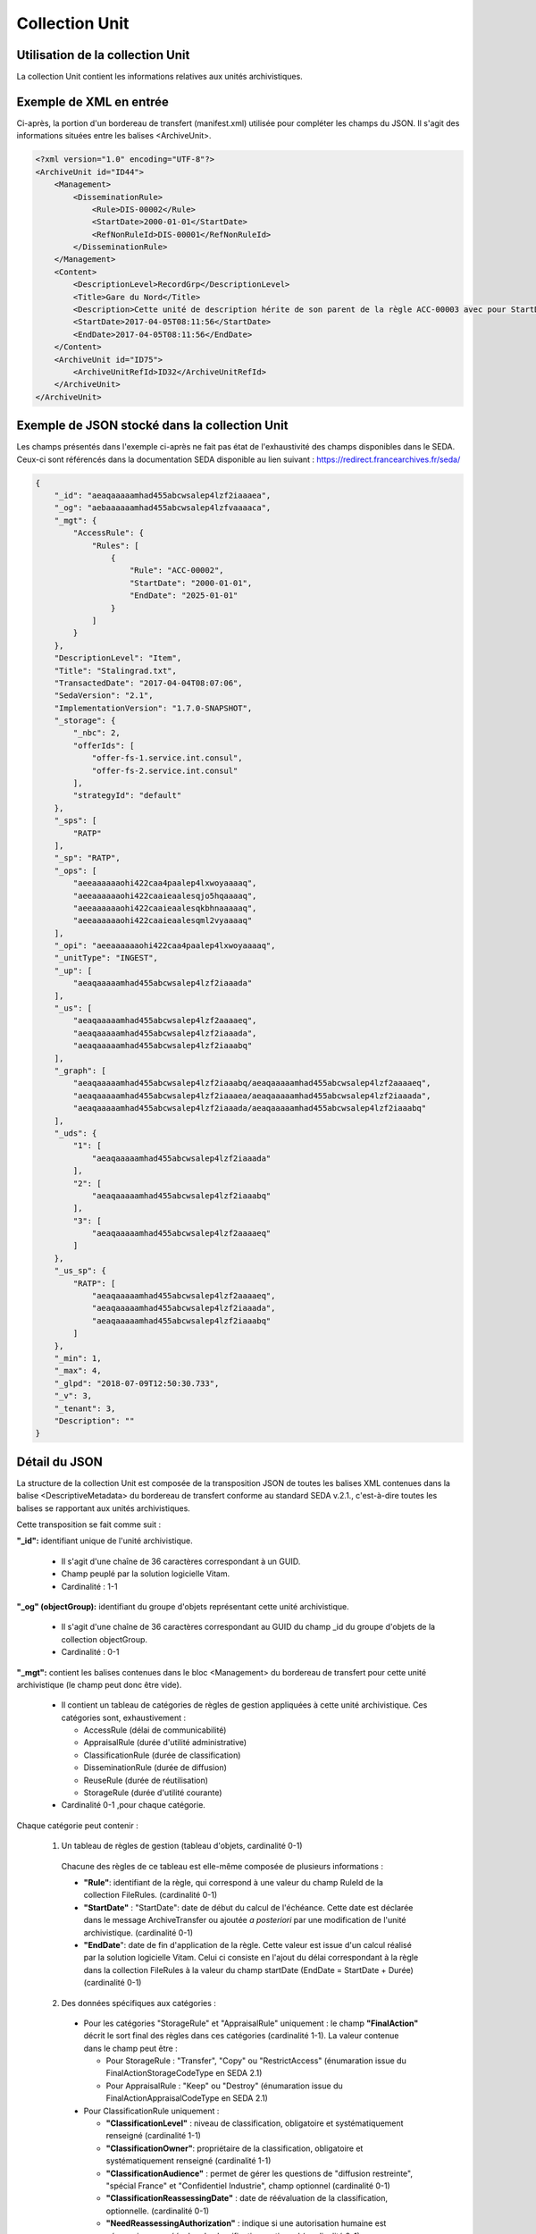 Collection Unit
###############

Utilisation de la collection Unit
=================================

La collection Unit contient les informations relatives aux unités archivistiques.

Exemple de XML en entrée
========================

Ci-après, la portion d'un bordereau de transfert (manifest.xml) utilisée pour compléter les champs du JSON. Il s'agit des informations situées entre les balises <ArchiveUnit>.

.. code-block:: xml

  <?xml version="1.0" encoding="UTF-8"?>
  <ArchiveUnit id="ID44">
      <Management>
          <DisseminationRule>
              <Rule>DIS-00002</Rule>
              <StartDate>2000-01-01</StartDate>
              <RefNonRuleId>DIS-00001</RefNonRuleId>
          </DisseminationRule>
      </Management>
      <Content>
          <DescriptionLevel>RecordGrp</DescriptionLevel>
          <Title>Gare du Nord</Title>
          <Description>Cette unité de description hérite de son parent de la règle ACC-00003 avec pour StartDate 01/01/2000, bloque l'héritage de la règle DIS-00001 mais déclare la règle DIS-00002 avec pour StartDate 01/01/2000</Description>
          <StartDate>2017-04-05T08:11:56</StartDate>
          <EndDate>2017-04-05T08:11:56</EndDate>
      </Content>
      <ArchiveUnit id="ID75">
          <ArchiveUnitRefId>ID32</ArchiveUnitRefId>
      </ArchiveUnit>
  </ArchiveUnit>

Exemple de JSON stocké dans la collection Unit
==============================================

Les champs présentés dans l'exemple ci-après ne fait pas état de l'exhaustivité des champs disponibles dans le SEDA. Ceux-ci sont référencés dans la documentation SEDA disponible au lien suivant : https://redirect.francearchives.fr/seda/


.. code-block:: json

  {
      "_id": "aeaqaaaaamhad455abcwsalep4lzf2iaaaea",
      "_og": "aebaaaaaamhad455abcwsalep4lzfvaaaaca",
      "_mgt": {
          "AccessRule": {
              "Rules": [
                  {
                      "Rule": "ACC-00002",
                      "StartDate": "2000-01-01",
                      "EndDate": "2025-01-01"
                  }
              ]
          }
      },
      "DescriptionLevel": "Item",
      "Title": "Stalingrad.txt",
      "TransactedDate": "2017-04-04T08:07:06",
      "SedaVersion": "2.1",
      "ImplementationVersion": "1.7.0-SNAPSHOT",
      "_storage": {
          "_nbc": 2,
          "offerIds": [
              "offer-fs-1.service.int.consul",
              "offer-fs-2.service.int.consul"
          ],
          "strategyId": "default"
      },
      "_sps": [
          "RATP"
      ],
      "_sp": "RATP",
      "_ops": [
          "aeeaaaaaaohi422caa4paalep4lxwoyaaaaq",
          "aeeaaaaaaohi422caaieaalesqjo5hqaaaaq",
          "aeeaaaaaaohi422caaieaalesqkbhnaaaaaq",
          "aeeaaaaaaohi422caaieaalesqml2vyaaaaq"
      ],
      "_opi": "aeeaaaaaaohi422caa4paalep4lxwoyaaaaq",
      "_unitType": "INGEST",
      "_up": [
          "aeaqaaaaamhad455abcwsalep4lzf2iaaada"
      ],
      "_us": [
          "aeaqaaaaamhad455abcwsalep4lzf2aaaaeq",
          "aeaqaaaaamhad455abcwsalep4lzf2iaaada",
          "aeaqaaaaamhad455abcwsalep4lzf2iaaabq"
      ],
      "_graph": [
          "aeaqaaaaamhad455abcwsalep4lzf2iaaabq/aeaqaaaaamhad455abcwsalep4lzf2aaaaeq",
          "aeaqaaaaamhad455abcwsalep4lzf2iaaaea/aeaqaaaaamhad455abcwsalep4lzf2iaaada",
          "aeaqaaaaamhad455abcwsalep4lzf2iaaada/aeaqaaaaamhad455abcwsalep4lzf2iaaabq"
      ],
      "_uds": {
          "1": [
              "aeaqaaaaamhad455abcwsalep4lzf2iaaada"
          ],
          "2": [
              "aeaqaaaaamhad455abcwsalep4lzf2iaaabq"
          ],
          "3": [
              "aeaqaaaaamhad455abcwsalep4lzf2aaaaeq"
          ]
      },
      "_us_sp": {
          "RATP": [
              "aeaqaaaaamhad455abcwsalep4lzf2aaaaeq",
              "aeaqaaaaamhad455abcwsalep4lzf2iaaada",
              "aeaqaaaaamhad455abcwsalep4lzf2iaaabq"
          ]
      },
      "_min": 1,
      "_max": 4,
      "_glpd": "2018-07-09T12:50:30.733",
      "_v": 3,
      "_tenant": 3,
      "Description": ""
  }

Détail du JSON
==============

La structure de la collection Unit est composée de la transposition JSON de toutes les balises XML contenues dans la balise <DescriptiveMetadata> du bordereau de transfert conforme au standard SEDA v.2.1., c'est-à-dire toutes les balises se rapportant aux unités archivistiques.

Cette transposition se fait comme suit :

**"_id":** identifiant unique de l'unité archivistique.

  * Il s'agit d'une chaîne de 36 caractères correspondant à un GUID.
  * Champ peuplé par la solution logicielle Vitam.
  * Cardinalité : 1-1

**"_og" (objectGroup):** identifiant du groupe d'objets représentant cette unité archivistique.

  * Il s'agit d'une chaîne de 36 caractères correspondant au GUID du champ _id du groupe d'objets de la collection objectGroup.
  * Cardinalité : 0-1

**"_mgt":** contient les balises contenues dans le bloc <Management> du bordereau de transfert pour cette unité archivistique (le champ peut donc être vide).

  * Il contient un tableau de catégories de règles de gestion appliquées à cette unité archivistique. Ces catégories sont, exhaustivement :

    - AccessRule (délai de communicabilité)
    - AppraisalRule (durée d'utilité administrative)
    - ClassificationRule (durée de classification)
    - DisseminationRule (durée de diffusion)
    - ReuseRule (durée de réutilisation)
    - StorageRule (durée d'utilité courante)

  * Cardinalité 0-1 ,pour chaque catégorie.

Chaque catégorie peut contenir :

    1. Un tableau de règles de gestion (tableau d'objets, cardinalité 0-1)

      Chacune des règles de ce tableau est elle-même composée de plusieurs informations :

      + **"Rule"**: identifiant de la règle, qui correspond à une valeur du champ RuleId de la collection FileRules. (cardinalité 0-1)
      + **"StartDate"** : "StartDate": date de début du calcul de l'échéance. Cette date est déclarée dans le message ArchiveTransfer ou ajoutée *a posteriori* par une modification de l'unité archivistique. (cardinalité 0-1)
      + **"EndDate**": date de fin d'application de la règle. Cette valeur est issue d'un calcul réalisé par la solution logicielle Vitam. Celui ci consiste en l'ajout du délai correspondant à la règle dans la collection FileRules à la valeur du champ startDate (EndDate = StartDate + Durée) (cardinalité 0-1)

    2. Des données spécifiques aux catégories :

      - Pour les catégories "StorageRule" et "AppraisalRule" uniquement : le champ **"FinalAction"** décrit le sort final des règles dans ces catégories (cardinalité 1-1). La valeur contenue dans le champ peut être :

        + Pour StorageRule : "Transfer", "Copy" ou "RestrictAccess" (énumaration issue du FinalActionStorageCodeType en SEDA 2.1)
        + Pour AppraisalRule : "Keep" ou "Destroy" (énumaration issue du FinalActionAppraisalCodeType en SEDA 2.1)
      - Pour ClassificationRule uniquement :

        + **"ClassificationLevel"** : niveau de classification, obligatoire et systématiquement renseigné (cardinalité 1-1)
        + **"ClassificationOwner"**: propriétaire de la classification, obligatoire et systématiquement renseigné (cardinalité 1-1)
        + **"ClassificationAudience"** : permet de gérer les questions de "diffusion restreinte", "spécial France" et "Confidentiel Industrie", champ optionnel (cardinalité 0-1)
        + **"ClassificationReassessingDate"** : date de réévaluation de la classification, optionnelle. (cardinalité 0-1)
        + **"NeedReassessingAuthorization"** : indique si une autorisation humaine est nécessaire pour réévaluer la classification, optionnel (cardinalité 0-1)

    3. Des paramètres de gestion d'héritage de règles, dans un objet nommé **"Inheritance"** (cardinalité 0-1). Cet objet peut avoir comme valeur :

      + **"PreventInheritance"** :
        * "true" ou "false", utilisé pour bloquer l'héritage de toutes les règles de gestion de la même catégorie
        * Cardinalité 1-1 à partir du moment où le champ Inheritance existe
      + **"PreventRulesId"** :
        * Tableau d'identifiants de règles de gestion qui ne doivent pas être héritées d'un parent
        * A l'entrée il s'agit de la valeur de la balise <RefNonRuleId> du SEDA
        * Cardinalité 1-1 à partir du moment où le champ Inheritance existe


Extrait d'une unité archivistique ayant un bloc "_mgt" possédant des règles de gestions :

.. code-block:: json

  "_mgt": {
          "AppraisalRule": {
              "Rules": [
                  {
                      "Rule": "APP-00001",
                      "StartDate": "2015-01-01",
                      "EndDate": "2095-01-01"
                  },
                  {
                      "Rule": "APP-00002"
                  }
              ],
              "Inheritance": {
                  "PreventInheritance": true,
                  "PreventRulesId": []
              },
              "FinalAction": "Keep"
          },
          "AccessRule": {
              "Rules": [
                  {
                      "Rule": "ACC-00001",
                      "StartDate": "2016-06-03",
                      "EndDate": "2016-06-03"
                  }
              ]
          },
          "DisseminationRule": {
              "Inheritance": {
                  "PreventInheritance": true,
                  "PreventRulesId": []
              }
          },
          "ReuseRule": {
              "Inheritance": {
                  "PreventRulesId": [
                      "REU-00001", "REU-00002"
                  ]
              }
          },
          "ClassificationRule": {
              "ClassificationLevel": "Secret Défense",
              "ClassificationOwner": "Projet_Vitam",
              "Rules": [
                  {
                      "ClassificationReassessingDate": "2025-06-03",
                      "NeedReassessingAuthorization": true,
                      "Rule": "CLASS-00001"
                  }
              ]
          }
      },


**"DescriptionLevel":** niveau de description archivistique de l'unité archivistique.

  * Il s'agit d'une chaîne de caractères.
  * Ce champ est renseigné avec les valeurs situées entre les balises <DescriptionLevel> présentes dans le bordereau de transfert.
  * Cardinalité : 1-1

**"Title":** titre de l'unité archivistique.

  * Il s'agit d'une chaîne de caractères.
  * Ce champ est renseigné avec les valeurs situées entre les balises <Title> dans le bordereau de transfert.
  * Cardinalité : 0-1, le modèle d'une unité archivistique doit comporter au moins un champ Title et/ou au moins un champ Title_

**"Title_":** titres de l'unité archivistique par langue

  * Il s'agit d'un tableau JSON.
  * Les titres sont organisés sous la forme de clef : valeur, la clef étant l'indicatif de la langue en xml:lang et la valeur le titre. Par exemple : "fr": "Ceci est un titre."

.. code-block:: json

  {
      "fr": "FrenchMySIP",
      "en": "EnglishMySIP"
  },

  * Cardinalité : 0-1, le modèle d'une unité archivistique doit comporter au moins un champ Title et/ou au moins un champ Title_

**"Description":** description de l'unité archivistique.

  * Il s'agit d'une chaîne de caractères.
  * Ce champ est renseigné avec les informations situées entre les balises <Description> de l'unité archivistique concernée dans le bordereau de transfert.
  * Cardinalité : 0-1, le modèle d'une unité archivistique doit comporter au moins un champ Description et/ou au moins un champ Description_

**"Description_":** description de l'unité archivistique par langue.

  * Il s'agit d'un tableau JSON
  * Les titres sont organisés sous la forme de clef : valeur, la clef étant l'indicatif de la langue en xml:lang et la valeur la description. Par exemple : "fr": "Ceci est une description."

.. code-block:: json

  "Description_": {
      "fr": "Une autre description",
      "en": "another description"
  },

  * Cardinalité : 0-1, le modèle d'une unité archivistique doit comporter au moins un champ Description et/ou au moins un champ Description_

**"XXXXX":** des champs facultatifs peuvent être contenus dans le JSON lorsqu'ils sont renseignés dans le bordereau de transfert au niveau du Content de chaque unité archivistique.

  * Se reporter à la documentation descriptive du SEDA 2.1 et notamment le schéma ontology.xsd pour connaître la liste des métadonnées facultatives.

**ArchiveUnitProfile:** Profil d'archivage de l'unité archivistique utilisé lors de l'entrée.

  * Correspond à l'identifiant du profil d'archivage associé à l'unité archivistique
  * Chaîne de caractères.
  * Cardinalité : 0-1

**"SedaVersion":** version du SEDA utilisé lors de l'entrée de cette unité archivistique.

    * Champ peuplé par la solution logicielle Vitam.
    * Cardinalité : 1-1
    * Exemple de valeur : "2.1"

**"ImplementationVersion":** version du modèle de donnée actuellement utilisé par l'unité archivistique.

  * Champ peuplé par la solution logicielle Vitam.
  * Cardinalité : 1-1
  * Exemple de valeur : "1.7.0-SNAPSHOT"

**"_storage":** contient trois champs qui permettent d'identifier les offres  de stockage.

  * Il s'agit d'un JSON constitué des champs suivants :

    * "strategyId": identifiant de la stratégie de stockage.
    * "offerIds": liste des offres de stockage pour une stratégie donnée
    * "_nbc": nombre d'offres.

  * Ne peut être vide
  * Cardinalité : 1-1

**"_sps":** services producteurs liés à l'unité archivistique suite à un rattachement et ayant des droits d'accès sur celle-ci.

  * Il s'agit d'un tableau contenant les identifiants de tous les services producteurs référençant l'unité archivistique.
  * Il s'agit d'un tableau de chaînes de caractères.
  * Ne peut être vide. Il comprend au minimum le service versant déclaré dans le bordereau de transfert.
  * Cardinalité : 1-1

**"_sp":** service producteur d'origine déclaré lors de la prise en charge de l'unité archivistique par la solution logicielle Vitam.

  * Il s'agit du service producteur inscrit dans le bordereau de transfert lié au transfert de l'unité archivistique et déclaré dans la balise <OriginatingAgencyIdentifier> du message ArchiveTransfer.
  * Il s'agit d'une chaîne de caractères.
  * Cardinalité : 1-1

**"_ops" (operations)**: tableau contenant les identifiants d'opérations auxquelles cette unité archivistique a participé.

  * Il s'agit d'une chaîne de 36 caractères correspondant au GUID du champ _id de l'opération enregistré dans la collection LogbookOperation.
  * Ne peut être vide.
  * Cardinalité : 1-1

**"_opi"** : identifiant de l'opération à l'origine de la création de cette unité archivistique.

  * Il s'agit d'une chaîne de 36 caractères correspondant au GUID du champs _id de la collection LogbookOperation.
  * Ne peut être vide.
  * Cardinalité : 1-1

**"_unitType":** champ indiquant le type d'unité archivistique concerné.

  * Il s'agit d'une chaîne de caractères.
  * La valeur contenue doit être conforme à l'énumération UnitType. Celle-ci peut être :

      * INGEST : unité archivistique issue d'un SIP
      * FILING_UNIT : unité archivistique issue d'un plan de classement
      * HOLDING_UNIT : unité archivistique issue d'un arbre de positionnement

  * Cardinalité : 1-1

**"_up" (unit up):** tableau recensant les _id des unités archivistiques parentes (parents immédiats).

  * Il s'agit d'une chaîne de 36 caractères correspondant à un GUID. Valeur du champ _id d'une unité archivistique enregistré dans la collection Unit.
  * Champ peuplé par la solution logicielle Vitam.
  * Cardinalité : 1-1

**"_us":** tableau contenant la parentalité, c'est à dire l'ensemble des unités archivistiques parentes, indexé de la manière suivante : [ GUID1, GUID2, ... ].

  * Tableau de chaînes de 36 caractères.
  * Champ peuplé par la solution logicielle Vitam.
  * Vide pour la racine uniquement
  * Cardinalité : 1-1

**"_graph" :** Tableau des chemins de l'unité archivistique

  * Il s'agit d'un tableau contenant tous les chemins pour accéder à l'unité archivistique depuis les racines. Ces chemins sont composés sous la forme id1/id2/id3/.../idn Où chaque id est un identifiant d'unité archivistique et où idn est l'identifiant de l'unité consultée.
  * Cardinalité 1-1

**"_us_sp":** Liste des unités archivistique parentes concernant tous les niveaux de parentalité

  * Il s'agit d'un tableau contenant les identifiants de tous les services producteurs de tous les parents liées à l'unité archivistique.
  * Il s'agit d'un tableau de chaînes de caractères.
  * Vide uniquement si l'unité archivistique n'a pas de parents
  * Cardinalité : 1-1

**"_uds":** tableau contenant la parentalité, c'est à dire l'ensemble des unités archivistiques parentes, ainsi que le niveau de profondeur relative.

  * Il s'agit d'un tableau de JSON.
  * Ces informations sont réunies dans le tableau sous la forme de clef/valeur, la clé étant la profondeur du parent (de type entier), la valeur étant elle même un tableau d'identifiant d'unité archivistique. Exemple d'une unité qui a un parent direct, lui même ayant deux parents.

.. code-block:: json

  "1": [
      "aeaqaaaaamhad455abcwsalep4lzf2iaaada"
  ],
  "2": [
      "aeaqaaaaamhad455abcwsalep4lzf2iaaabq",
      "aeaqaaaaamhad455abcwsalep4lzf2iaaabq"
  ],

  * Champ peuplé par la solution logicielle Vitam.
  * Cardinalité : 1-1

**"_min":** profondeur minimum de l'unité archivistique par rapport à une racine.

  * Calculée, cette profondeur correspond au minimum des profondeurs, quels que soient les racines concernées et les chemins possibles.
  * Champ peuplé par la solution logicielle Vitam.
  * Cardinalité : 1-1


**"_max":** profondeur maximale de l'unité archivistique par rapport à une racine.

  * Calculée, cette profondeur correspond au maximum des profondeurs, quels que soient les racines concernées et les chemins possibles.
  * Champ peuplé par la solution logicielle Vitam.
  * Cardinalité : 1-1

**"_glpd":** Date de la dernière modification de la partie _graph

  * Il s'agit d'une chaîne de 36 caractères correspondant à une date.
  * Champ peuplé par la solution logicielle Vitam.
  * Cardinalité : 1-1

**"_v":** version de l'enregistrement décrit.

  * Il s'agit d'un entier.
  * Champ peuplé par la solution logicielle Vitam.
  * 0 correspond à l'enregistrement d'origine. Si le numéro est supérieur à 0, alors il s'agit du numéro de version de l'enregistrement.
  * Cardinalité : 1-1

**"_tenant":** identifiant du tenant.

  * Il s'agit d'un entier.
  * Champ peuplé par la solution logicielle Vitam.
  * Cardinalité : 1-1
